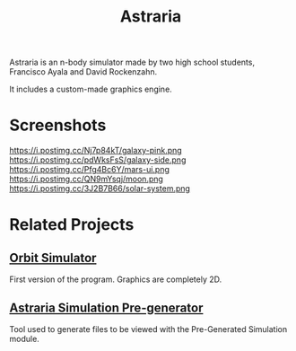 #+TITLE: Astraria

Astraria is an n-body simulator made by two high school students, Francisco Ayala and David Rockenzahn.

It includes a custom-made graphics engine.

* Screenshots
[[https://i.postimg.cc/Wzkhjdf6/black-hole.png]]
[[https://i.postimg.cc/50jgVMdq/earth.png]]
[[https://i.postimg.cc/VLt7v1SK/galaxies.png]]
[[https://i.postimg.cc/7ZyKTc0w/galaxy.png]]
https://i.postimg.cc/Nj7p84kT/galaxy-pink.png
https://i.postimg.cc/pdWksFsS/galaxy-side.png
https://i.postimg.cc/Pfg4Bc6Y/mars-ui.png
https://i.postimg.cc/QN9mYsqj/moon.png
https://i.postimg.cc/3J2B7B66/solar-system.png

* Related Projects
** [[https://github.com/Fran4x/orbit-simulator][Orbit Simulator]]
First version of the program. Graphics are completely 2D.

** [[https://github.com/DavidR86/Astraria-Simulation-Generator%5DAstraria][Astraria Simulation Pre-generator]]
Tool used to generate files to be viewed with the Pre-Generated Simulation module.
